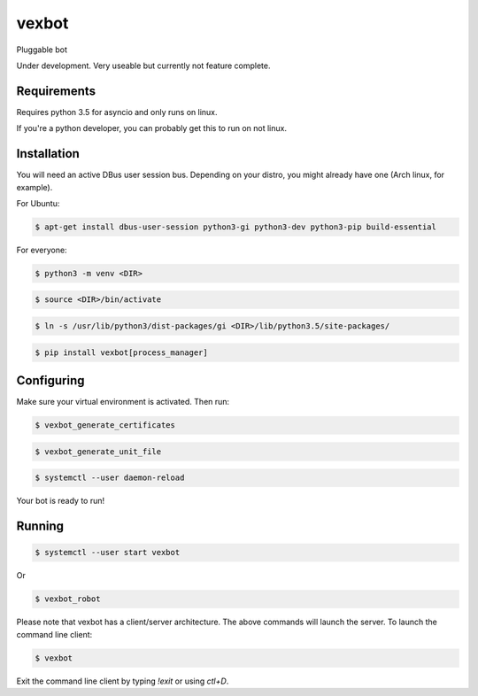 ======
vexbot
======

|readthedocs| |codeclimate|

.. |readthedocs| image:: https://readthedocs.org/projects/vexbot/badge/?version=latest
  :target: http://vexbot.readthedocs.io/en/latest/?badge=latest
  :alt: Documentation Status

.. |codeclimate| image:: https://api.codeclimate.com/v1/badges/c17129f65b11dfef34c0/maintainability.svg
  :target: https://codeclimate.com/github/benhoff/vexbot/badges/gpa.svg
  :alt: Climate Status


Pluggable bot

Under development. Very useable but currently not feature complete.

Requirements
------------

Requires python 3.5 for asyncio and only runs on linux.

If you're a python developer, you can probably get this to run on not linux.

Installation
------------

You will need an active DBus user session bus. Depending on your distro, you might already have one (Arch linux, for example).

For Ubuntu:

.. code-block:: bash

  $ apt-get install dbus-user-session python3-gi python3-dev python3-pip build-essential

For everyone:

.. code-block:: bash

  $ python3 -m venv <DIR>

.. code-block:: bash

  $ source <DIR>/bin/activate

.. code-block:: bash

  $ ln -s /usr/lib/python3/dist-packages/gi <DIR>/lib/python3.5/site-packages/

.. code-block:: bash

  $ pip install vexbot[process_manager]

Configuring
-----------

Make sure your virtual environment is activated. Then run:

.. code-block:: bash

  $ vexbot_generate_certificates

.. code-block:: bash

 $ vexbot_generate_unit_file

.. code-block:: bash

 $ systemctl --user daemon-reload

Your bot is ready to run!

Running
-------

.. code-block:: bash

 $ systemctl --user start vexbot
 
Or

.. code-block:: bash

  $ vexbot_robot

Please note that vexbot has a client/server architecture. The above commands will launch the server. To launch the command line client:

.. code-block:: bash

  $ vexbot

Exit the command line client by typing `!exit` or using `ctl+D`.
